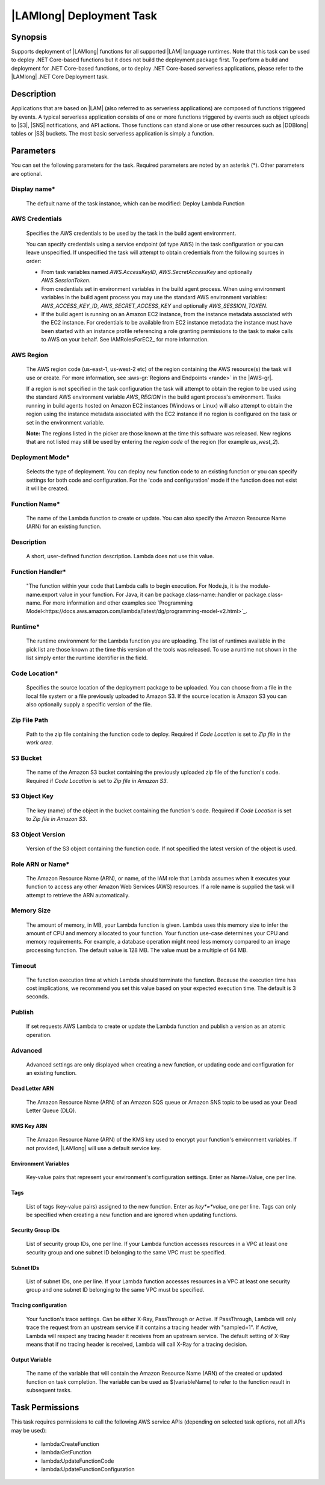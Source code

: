 .. Copyright 2010-2018 Amazon.com, Inc. or its affiliates. All Rights Reserved.

   This work is licensed under a Creative Commons Attribution-NonCommercial-ShareAlike 4.0
   International License (the "License"). You may not use this file except in compliance with the
   License. A copy of the License is located at http://creativecommons.org/licenses/by-nc-sa/4.0/.

   This file is distributed on an "AS IS" BASIS, WITHOUT WARRANTIES OR CONDITIONS OF ANY KIND,
   either express or implied. See the License for the specific language governing permissions and
   limitations under the License.

.. _lambda-deploy:

###################################
|LAMlong| Deployment Task
###################################

.. meta::
   :description: AWS Tools for Visual Studio Team Services (VSTS) Task Reference
   :keywords: extensions, tasks

Synopsis
========

Supports deployment of |LAMlong| functions for all supported |LAM| language runtimes. Note that
this task can be used to deploy .NET Core-based functions but it does not build the deployment
package first. To perform a build and deployment for .NET Core-based functions, or to deploy
.NET Core-based serverless applications, please refer to the |LAMlong| .NET Core Deployment task.

Description
===========

Applications that are based on |LAM| (also referred to as serverless applications) are composed of functions
triggered by events. A typical serverless application consists of one or more functions triggered
by events such as object uploads to |S3|, |SNS| notifications, and API actions. Those
functions can stand alone or use other resources such as |DDBlong| tables or |S3| buckets.
The most basic serverless application is simply a function.

Parameters
==========

You can set the following parameters for the task. Required
parameters are noted by an asterisk (*). Other parameters are optional.

Display name*
-------------

    The default name of the task instance, which can be modified: Deploy Lambda Function

AWS Credentials
---------------

    Specifies the AWS credentials to be used by the task in the build agent environment.

    You can specify credentials using a service endpoint (of type AWS) in the task configuration or you can leave unspecified. If
    unspecified the task will attempt to obtain credentials from the following sources in order:

    * From task variables named *AWS.AccessKeyID*, *AWS.SecretAccessKey* and optionally *AWS.SessionToken*.
    * From credentials set in environment variables in the build agent process. When using environment variables in the
      build agent process you may use the standard AWS environment variables: *AWS_ACCESS_KEY_ID*, *AWS_SECRET_ACCESS_KEY* and
      optionally *AWS_SESSION_TOKEN*.
    * If the build agent is running on an Amazon EC2 instance, from the instance metadata associated with the EC2 instance. For
      credentials to be available from EC2 instance metadata the instance must have been started with an instance profile referencing
      a role granting permissions to the task to make calls to AWS on your behalf. See IAMRolesForEC2_ for more information.

AWS Region
----------

    The AWS region code (us-east-1, us-west-2 etc) of the region containing the AWS resource(s) the task will use or create. For more
    information, see :aws-gr:`Regions and Endpoints <rande>` in the |AWS-gr|.

    If a region is not specified in the task configuration the task will attempt to obtain the region to be used using the standard
    AWS environment variable *AWS_REGION* in the build agent process's environment. Tasks running in build agents hosted on Amazon EC2
    instances (Windows or Linux) will also attempt to obtain the region using the instance metadata associated with the EC2 instance
    if no region is configured on the task or set in the environment variable.

    **Note:** The regions listed in the picker are those known at the time this software was released. New regions that are not listed
    may still be used by entering the *region code* of the region (for example *us_west_2*).

Deployment Mode*
----------------

    Selects the type of deployment. You can deploy new function code to an existing function or you can specify settings for both code and configuration. For the 'code and configuration' mode if the function does not exist it will be created.

Function Name*
--------------

    The name of the Lambda function to create or update. You can also specify the Amazon Resource Name (ARN) for an existing function.

Description
-----------

    A short, user-defined function description. Lambda does not use this value.

Function Handler*
-----------------

    "The function within your code that Lambda calls to begin execution. For Node.js, it is the module-name.export value in your function. For Java, it can be package.class-name::handler or package.class-name. For more information and other examples see `Programming Model<https://docs.aws.amazon.com/lambda/latest/dg/programming-model-v2.html>`_.

Runtime*
--------

    The runtime environment for the Lambda function you are uploading. The list of runtimes available in the pick list are those known at the time this version of the tools was released. To use a runtime not shown in the list simply enter the runtime identifier in the field.

Code Location*
--------------

    Specifies the source location of the deployment package to be uploaded. You can choose from a file in the local file
    system or a file previously uploaded to Amazon S3. If the source location is Amazon S3 you can also optionally supply
    a specific version of the file.

Zip File Path
-------------

    Path to the zip file containing the function code to deploy. Required if *Code Location* is set to *Zip file in the work area*.

S3 Bucket
---------

    The name of the Amazon S3 bucket containing the previously uploaded zip file of the function's code. Required if *Code Location* is set to *Zip file in Amazon S3*.

S3 Object Key
-------------

    The key (name) of the object in the bucket containing the function's code.  Required if *Code Location* is set to *Zip file in Amazon S3*.

S3 Object Version
-----------------

    Version of the S3 object containing the function code. If not specified the latest version of the object is used.

Role ARN or Name*
-----------------

    The Amazon Resource Name (ARN), or name, of the IAM role that Lambda assumes when it executes your function to access any other Amazon Web Services (AWS) resources. If a role name is supplied the task will attempt to retrieve the ARN automatically.

Memory Size
-----------

    The amount of memory, in MB, your Lambda function is given. Lambda uses this memory size to infer the amount of CPU and memory allocated to your function. Your function use-case determines your CPU and memory requirements. For example, a database operation might need less memory compared to an image processing function. The default value is 128 MB. The value must be a multiple of 64 MB.

Timeout
-------

    The function execution time at which Lambda should terminate the function. Because the execution time has cost implications, we recommend you set this value based on your expected execution time. The default is 3 seconds.

Publish
-------

    If set requests AWS Lambda to create or update the Lambda function and publish a version as an atomic operation.

Advanced
--------

    Advanced settings are only displayed when creating a new function, or updating code and configuration for an existing function.

Dead Letter ARN
~~~~~~~~~~~~~~~

    The Amazon Resource Name (ARN) of an Amazon SQS queue or Amazon SNS topic to be used as your Dead Letter Queue (DLQ).

KMS Key ARN
~~~~~~~~~~~

    The Amazon Resource Name (ARN) of the KMS key used to encrypt your function's environment variables. If not provided,
    |LAMlong| will use a default service key.

Environment Variables
~~~~~~~~~~~~~~~~~~~~~

    Key-value pairs that represent your environment's configuration settings. Enter as Name=Value, one per line.

Tags
~~~~

    List of tags (key-value pairs) assigned to the new function. Enter as *key*=*value*, one per line. Tags can only be specified
    when creating a new function and are ignored when updating functions.

Security Group IDs
~~~~~~~~~~~~~~~~~~

    List of security group IDs, one per line. If your Lambda function accesses resources in a VPC at least one security group and one
    subnet ID belonging to the same VPC must be specified.

Subnet IDs
~~~~~~~~~~

    List of subnet IDs, one per line. If your Lambda function accesses resources in a VPC at least one security group and one subnet
    ID belonging to the same VPC must be specified.

Tracing configuration
~~~~~~~~~~~~~~~~~~~~~

    Your function's trace settings. Can be either X-Ray, PassThrough or Active. If PassThrough, Lambda will only trace the request from
    an upstream service if it contains a tracing header with "sampled=1". If Active, Lambda will respect any tracing header it receives
    from an upstream service. The default setting of X-Ray means that if no tracing header is received, Lambda will call X-Ray for a
    tracing decision.

Output Variable
~~~~~~~~~~~~~~~

    The name of the variable that will contain the Amazon Resource Name (ARN) of the created or updated function on task completion. The variable can be used as $(variableName) to refer to the function result in subsequent tasks.

Task Permissions
================

This task requires permissions to call the following AWS service APIs (depending on selected task options, not all APIs may be used):

  * lambda:CreateFunction
  * lambda:GetFunction
  * lambda:UpdateFunctionCode
  * lambda:UpdateFunctionConfiguration
